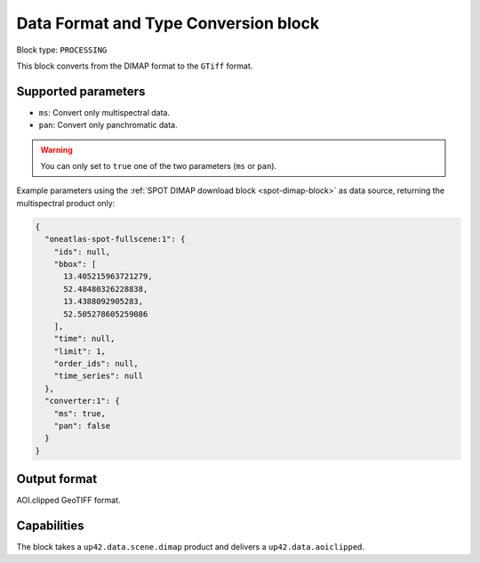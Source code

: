 .. meta::
   :description: UP42 processing blocks: Data format and type conversion block description
   :keywords: UP42, processing, data format, data type, block description

.. _data-format-type-conversion-block:

Data Format and Type Conversion block
=====================================

Block type: ``PROCESSING``

This block converts from the DIMAP format to the ``GTiff`` format.

Supported parameters
--------------------

* ``ms``: Convert only multispectral data.
* ``pan``: Convert only panchromatic data.

.. warning::

	You can only set to ``true`` one of the two parameters (``ms`` or ``pan``).

Example parameters using the :ref:`SPOT DIMAP download block
<spot-dimap-block>` as data source, returning the multispectral product only:

.. code-block:: javascript

    {
      "oneatlas-spot-fullscene:1": {
        "ids": null,
        "bbox": [
          13.405215963721279,
          52.48480326228838,
          13.4388092905283,
          52.505278605259086
        ],
        "time": null,
        "limit": 1,
        "order_ids": null,
        "time_series": null
      },
      "converter:1": {
        "ms": true,
        "pan": false
      }
    }


Output format
-------------

AOI.clipped GeoTIFF format.

Capabilities
------------

The block takes a ``up42.data.scene.dimap`` product and delivers a ``up42.data.aoiclipped``.
